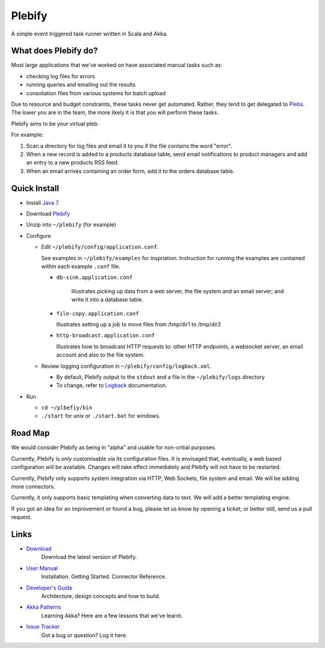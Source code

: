 Plebify
*******

A simple event triggered task runner written in Scala and Akka.



What does Plebify do?
=====================
Most large applications that we've worked on have associated manual tasks such as:

- checking log files for errors
- running queries and emailing out the results
- consoliation files from various systems for batch upload

Due to resource and budget constraints, these tasks never get automated.  Rather, they 
tend to get delegated to `Plebs <http://en.wikipedia.org/wiki/Plebs>`_.  The lower you are in 
the team, the more likely it is that you will perform these tasks.

Plebify aims to be your virtual pleb.

For example:

1. Scan a directory for log files and email it to you if the file contains the word "error".

2. When a new record is added to a products database table, send email notifications to product
   managers and add an entry to a new products RSS feed.

3. When an email arrives containing an order form, add it to the orders database table.



Quick Install
=============

- Install `Java 7 <http://openjdk.java.net/install/>`_.

- Download `Plebify <https://github.com/mashupbots/plebify/downloads>`_

- Unzip into ``~/plebify`` (for example)

- Configure

  - Edit ``~/plebify/config/application.conf``. 

    See examples in ``~/plebify/examples`` for inspriation. Instruction for running the examples 
    are contained within each example ``.conf`` file.

    - ``db-sink.application.conf``

       Illustrates picking up data from a web server, the file system and an email server; and write 
       it into a database table.

    - ``file-copy.application.conf``

      Illustrates setting up a job to move files from /tmp/dir1 to /tmp/dir2

    - ``http-broadcast.application.conf``

      Illustrates how to broadcast HTTP requests to: other HTTP endpoints, a websocket server,
      an email account and also to the file system.
    

  - Review logging configuration in ``~/plebify/config/logback.xml``.

    - By default, Plebify output to the ``stdout`` and a file in the ``~/plebify/logs`` directory
    - To change, refer to `Logback <http://logback.qos.ch/documentation.html>`_ documentation.

- Run

  - ``cd ~/plbefiy/bin``
  - ``./start`` for unix or ``./start.bat`` for windows.



Road Map
========
We would consider Plebify as being in "alpha" and usable for non-critial purposes.

Currently, Plebify is only customisable via its configuration files.  It is envisaged that, eventually, 
a web based configuration will be available.  Changes will take effect immediately and Plebify will
not have to be restarted.

Currently, Plebify only supports system integration via HTTP, Web Sockets, file system and email. We
will be adding more connectors.

Currently, it only supports basic templating when converting data to text. We will add a better
templating engine.

If you got an idea for an improvement or found a bug, please let us know by opening a ticket; or better 
still, send us a pull request.



Links
=====
- `Download <https://github.com/mashupbots/plebify/downloads>`_
   Download the latest version of Plebify.

- `User Manual <https://github.com/mashupbots/plebify/blob/master/docs/UserManual.rst>`_
   Installation. Getting Started. Connector Reference.
    
- `Developer's Guide <https://github.com/mashupbots/plebify/blob/master/docs/DevelopersGuide.rst>`_
   Architecture, design concepts and how to build. 

- `Akka Patterns <https://github.com/mashupbots/plebify/blob/master/docs/AkkaPatterns.rst>`_
   Learning Akka? Here are a few lessons that we've learnt.

- `Issue Tracker <https://github.com/mashupbots/plebify/issues>`_
   Got a bug or question? Log it here.


